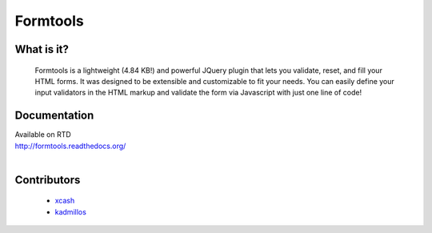 #########
Formtools
#########

===========
What is it?
===========
  Formtools is a lightweight (4.84 KB!) and powerful JQuery plugin that lets you validate, reset, and fill your HTML forms.
  It was designed to be extensible and customizable to fit your needs.
  You can easily define your input validators in the HTML markup and validate the form via Javascript with just one line of code!


=============
Documentation
=============
| Available on RTD
| http://formtools.readthedocs.org/
|


============
Contributors
============    
	- 	`xcash <https://github.com/xcash>`_
	- 	`kadmillos <https://github.com/Kadmillos>`_
